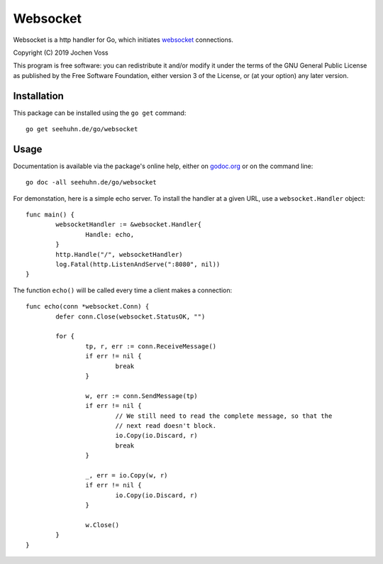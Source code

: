 Websocket
=========

Websocket is a http handler for Go, which initiates websocket_
connections.

.. _websocket: https://en.wikipedia.org/wiki/WebSocket

Copyright (C) 2019  Jochen Voss

This program is free software: you can redistribute it and/or modify
it under the terms of the GNU General Public License as published by
the Free Software Foundation, either version 3 of the License, or
(at your option) any later version.

Installation
------------

This package can be installed using the ``go get`` command::

  go get seehuhn.de/go/websocket

Usage
-----

Documentation is available via the package's online help, either on
godoc.org_ or on the command line::

  go doc -all seehuhn.de/go/websocket

For demonstation, here is a simple echo server.  To install the handler
at a given URL, use a ``websocket.Handler`` object::

  func main() {
	  websocketHandler := &websocket.Handler{
		  Handle: echo,
	  }
	  http.Handle("/", websocketHandler)
	  log.Fatal(http.ListenAndServe(":8080", nil))
  }

The function ``echo()`` will be called every time a client makes a
connection::

  func echo(conn *websocket.Conn) {
	  defer conn.Close(websocket.StatusOK, "")

	  for {
		  tp, r, err := conn.ReceiveMessage()
		  if err != nil {
			  break
		  }

		  w, err := conn.SendMessage(tp)
		  if err != nil {
			  // We still need to read the complete message, so that the
			  // next read doesn't block.
			  io.Copy(io.Discard, r)
			  break
		  }

		  _, err = io.Copy(w, r)
		  if err != nil {
			  io.Copy(io.Discard, r)
		  }

		  w.Close()
	  }
  }

.. _godoc.org: https://godoc.org/seehuhn.de/go/websocket
